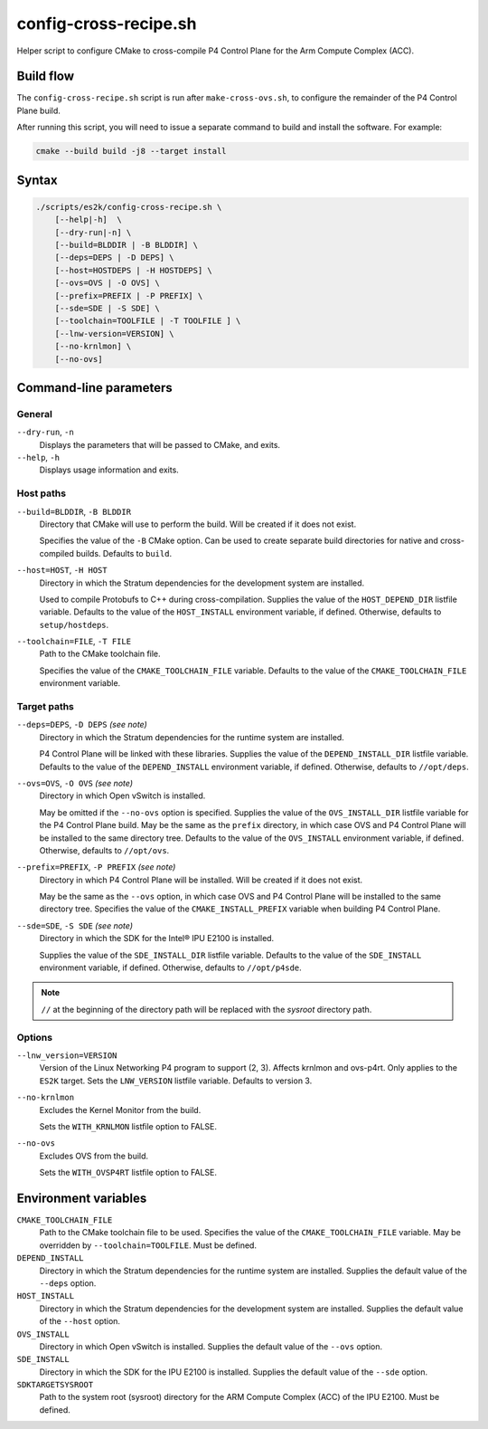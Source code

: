 .. Copyright 2023 Intel Corporation
   SPDX-License-Identifier: Apache 2.0

======================
config-cross-recipe.sh
======================

Helper script to configure CMake to cross-compile P4 Control Plane
for the Arm Compute Complex (ACC).

Build flow
==========

The ``config-cross-recipe.sh`` script is run after ``make-cross-ovs.sh``,
to configure the remainder of the P4 Control Plane build.

.. image:: config-cross-recipe-flow.png

After running this script, you will need to issue a separate command
to build and install the software. For example:

.. code-block:: bash

   cmake --build build -j8 --target install

Syntax
======

.. code-block:: text

  ./scripts/es2k/config-cross-recipe.sh \
      [--help|-h]  \
      [--dry-run|-n] \
      [--build=BLDDIR | -B BLDDIR] \
      [--deps=DEPS | -D DEPS] \
      [--host=HOSTDEPS | -H HOSTDEPS] \
      [--ovs=OVS | -O OVS] \
      [--prefix=PREFIX | -P PREFIX] \
      [--sde=SDE | -S SDE] \
      [--toolchain=TOOLFILE | -T TOOLFILE ] \
      [--lnw-version=VERSION] \
      [--no-krnlmon] \
      [--no-ovs]

Command-line parameters
=======================

General
-------

``--dry-run``, ``-n``
  Displays the parameters that will be passed to CMake, and exits.

``--help``, ``-h``
  Displays usage information and exits.

Host paths
----------

``--build=BLDDIR``, ``-B BLDDIR``
  Directory that CMake will use to perform the build.
  Will be created if it does not exist.

  Specifies the value of the ``-B`` CMake option.
  Can be used to create separate build directories for native and
  cross-compiled builds.
  Defaults to ``build``.

``--host=HOST``, ``-H HOST``
  Directory in which the Stratum dependencies for the development
  system are installed.

  Used to compile Protobufs to C++ during cross-compilation.
  Supplies the value of the ``HOST_DEPEND_DIR`` listfile variable.
  Defaults to the value of the ``HOST_INSTALL`` environment variable,
  if defined.
  Otherwise, defaults to ``setup/hostdeps``.

``--toolchain=FILE``, ``-T FILE``
  Path to the CMake toolchain file.

  Specifies the value of the ``CMAKE_TOOLCHAIN_FILE`` variable.
  Defaults to the value of the ``CMAKE_TOOLCHAIN_FILE`` environment
  variable.

Target paths
------------

``--deps=DEPS``, ``-D DEPS`` *(see note)*
  Directory in which the Stratum dependencies for the runtime system
  are installed.

  P4 Control Plane will be linked with these libraries.
  Supplies the value of the ``DEPEND_INSTALL_DIR`` listfile variable.
  Defaults to the value of the ``DEPEND_INSTALL`` environment variable,
  if defined.
  Otherwise, defaults to ``//opt/deps``.

``--ovs=OVS``, ``-O OVS`` *(see note)*
  Directory in which Open vSwitch is installed.

  May be omitted if the ``--no-ovs`` option is specified.
  Supplies the value of the ``OVS_INSTALL_DIR`` listfile variable for
  the P4 Control Plane build.
  May be the same as the ``prefix`` directory, in which case OVS and
  P4 Control Plane will be installed to the same directory tree.
  Defaults to the value of the ``OVS_INSTALL`` environment variable,
  if defined.
  Otherwise, defaults to ``//opt/ovs``.

``--prefix=PREFIX``, ``-P PREFIX`` *(see note)*
  Directory in which P4 Control Plane will be installed.
  Will be created if it does not exist.

  May be the same as the ``--ovs`` option, in which case OVS and
  P4 Control Plane will be installed to the same directory tree.
  Specifies the value of the ``CMAKE_INSTALL_PREFIX`` variable when
  building P4 Control Plane.

``--sde=SDE``, ``-S SDE`` *(see note)*
  Directory in which the SDK for the Intel® IPU E2100 is installed.

  Supplies the value of the ``SDE_INSTALL_DIR`` listfile variable.
  Defaults to the value of the ``SDE_INSTALL`` environment variable,
  if defined.
  Otherwise, defaults to ``//opt/p4sde``.

.. note::
  ``//`` at the beginning of the directory path will be replaced with
  the *sysroot* directory path.

Options
-------

``--lnw_version=VERSION``
  Version of the Linux Networking P4 program to support (2, 3).
  Affects krnlmon and ovs-p4rt.
  Only applies to the ``ES2K`` target.
  Sets the ``LNW_VERSION`` listfile variable.
  Defaults to version 3.

``--no-krnlmon``
  Excludes the Kernel Monitor from the build.

  Sets the ``WITH_KRNLMON`` listfile option to FALSE.

``--no-ovs``
  Excludes OVS from the build.

  Sets the ``WITH_OVSP4RT`` listfile option to FALSE.

Environment variables
=====================

``CMAKE_TOOLCHAIN_FILE``
  Path to the CMake toolchain file to be used.
  Specifies the value of the ``CMAKE_TOOLCHAIN_FILE`` variable.
  May be overridden by ``--toolchain=TOOLFILE``.
  Must be defined.

``DEPEND_INSTALL``
  Directory in which the Stratum dependencies for the runtime system
  are installed.
  Supplies the default value of the ``--deps`` option.

``HOST_INSTALL``
  Directory in which the Stratum dependencies for the development system
  are installed.
  Supplies the default value of the ``--host`` option.

``OVS_INSTALL``
  Directory in which Open vSwitch is installed.
  Supplies the default value of the ``--ovs`` option.

``SDE_INSTALL``
  Directory in which the SDK for the IPU E2100 is installed.
  Supplies the default value of the ``--sde`` option.

``SDKTARGETSYSROOT``
  Path to the system root (sysroot) directory for the ARM Compute Complex
  (ACC) of the IPU E2100.
  Must be defined.
